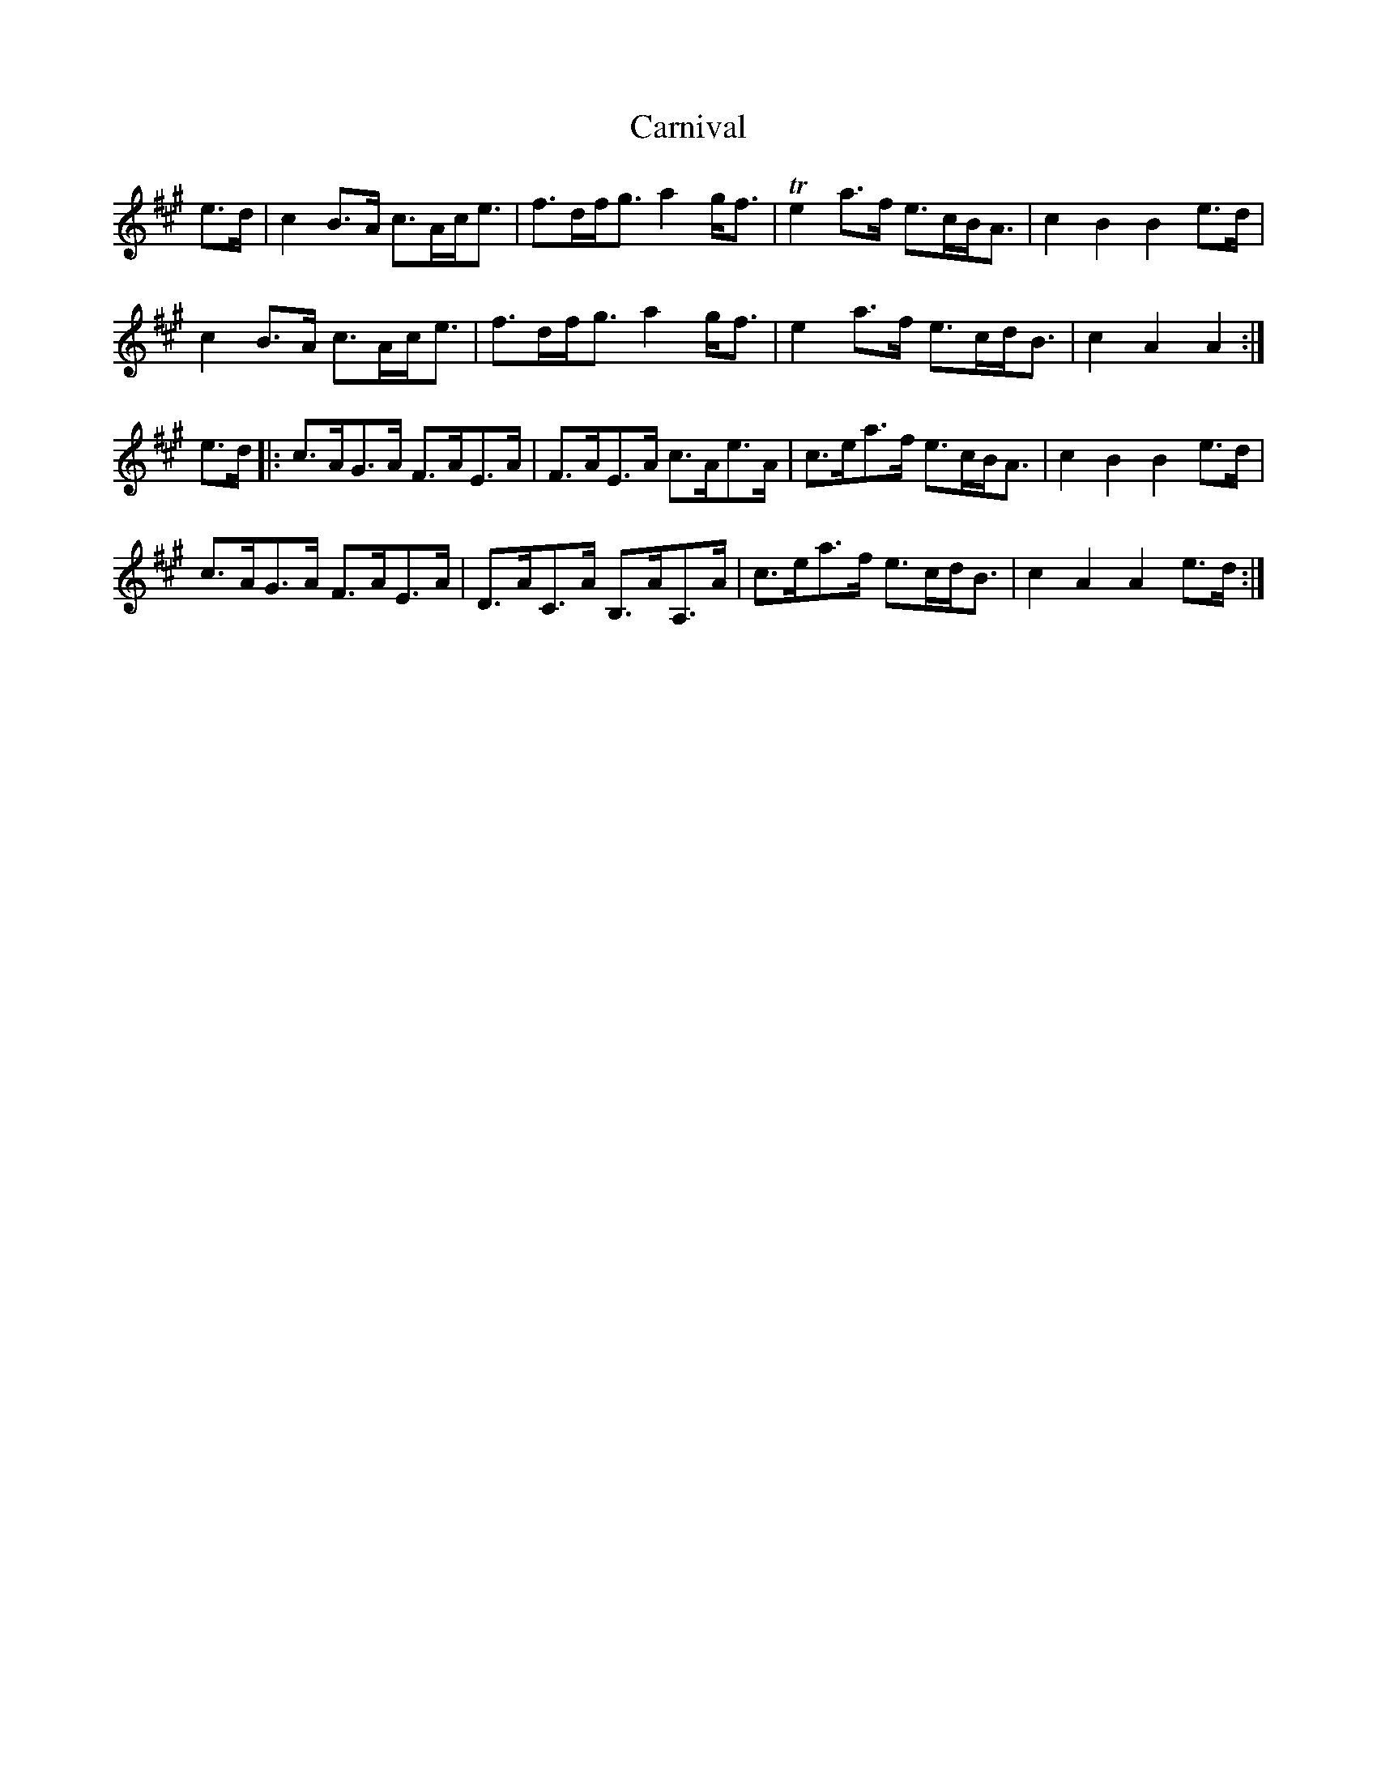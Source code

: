 X: 6238
T: Carnival
R: march
M: 
K: Amajor
e>d|c2 B>A c>Ac<e|f>df<g a2 g<f|Te2 a>f e>cB<A|c2 B2 B2 e>d|
c2 B>A c>Ac<e|f>df<g a2 g<f|e2 a>f e>cd<B|c2 A2 A2:|
e>d|:c>AG>A F>AE>A|F>AE>A c>Ae>A|c>ea>f e>cB<A|c2 B2 B2 e>d|
c>AG>A F>AE>A|D>AC>A B,>AA,>A|c>ea>f e>cd<B|c2 A2 A2 e>d:|


